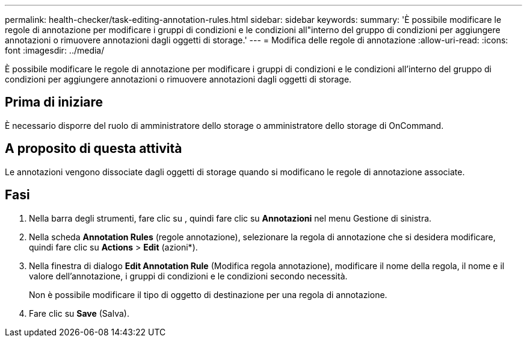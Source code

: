 ---
permalink: health-checker/task-editing-annotation-rules.html 
sidebar: sidebar 
keywords:  
summary: 'È possibile modificare le regole di annotazione per modificare i gruppi di condizioni e le condizioni all"interno del gruppo di condizioni per aggiungere annotazioni o rimuovere annotazioni dagli oggetti di storage.' 
---
= Modifica delle regole di annotazione
:allow-uri-read: 
:icons: font
:imagesdir: ../media/


[role="lead"]
È possibile modificare le regole di annotazione per modificare i gruppi di condizioni e le condizioni all'interno del gruppo di condizioni per aggiungere annotazioni o rimuovere annotazioni dagli oggetti di storage.



== Prima di iniziare

È necessario disporre del ruolo di amministratore dello storage o amministratore dello storage di OnCommand.



== A proposito di questa attività

Le annotazioni vengono dissociate dagli oggetti di storage quando si modificano le regole di annotazione associate.



== Fasi

. Nella barra degli strumenti, fare clic su *image:../media/clusterpage-settings-icon.gif[""]*, quindi fare clic su *Annotazioni* nel menu Gestione di sinistra.
. Nella scheda *Annotation Rules* (regole annotazione), selezionare la regola di annotazione che si desidera modificare, quindi fare clic su *Actions* > *Edit* (azioni*).
. Nella finestra di dialogo *Edit Annotation Rule* (Modifica regola annotazione), modificare il nome della regola, il nome e il valore dell'annotazione, i gruppi di condizioni e le condizioni secondo necessità.
+
Non è possibile modificare il tipo di oggetto di destinazione per una regola di annotazione.

. Fare clic su *Save* (Salva).

